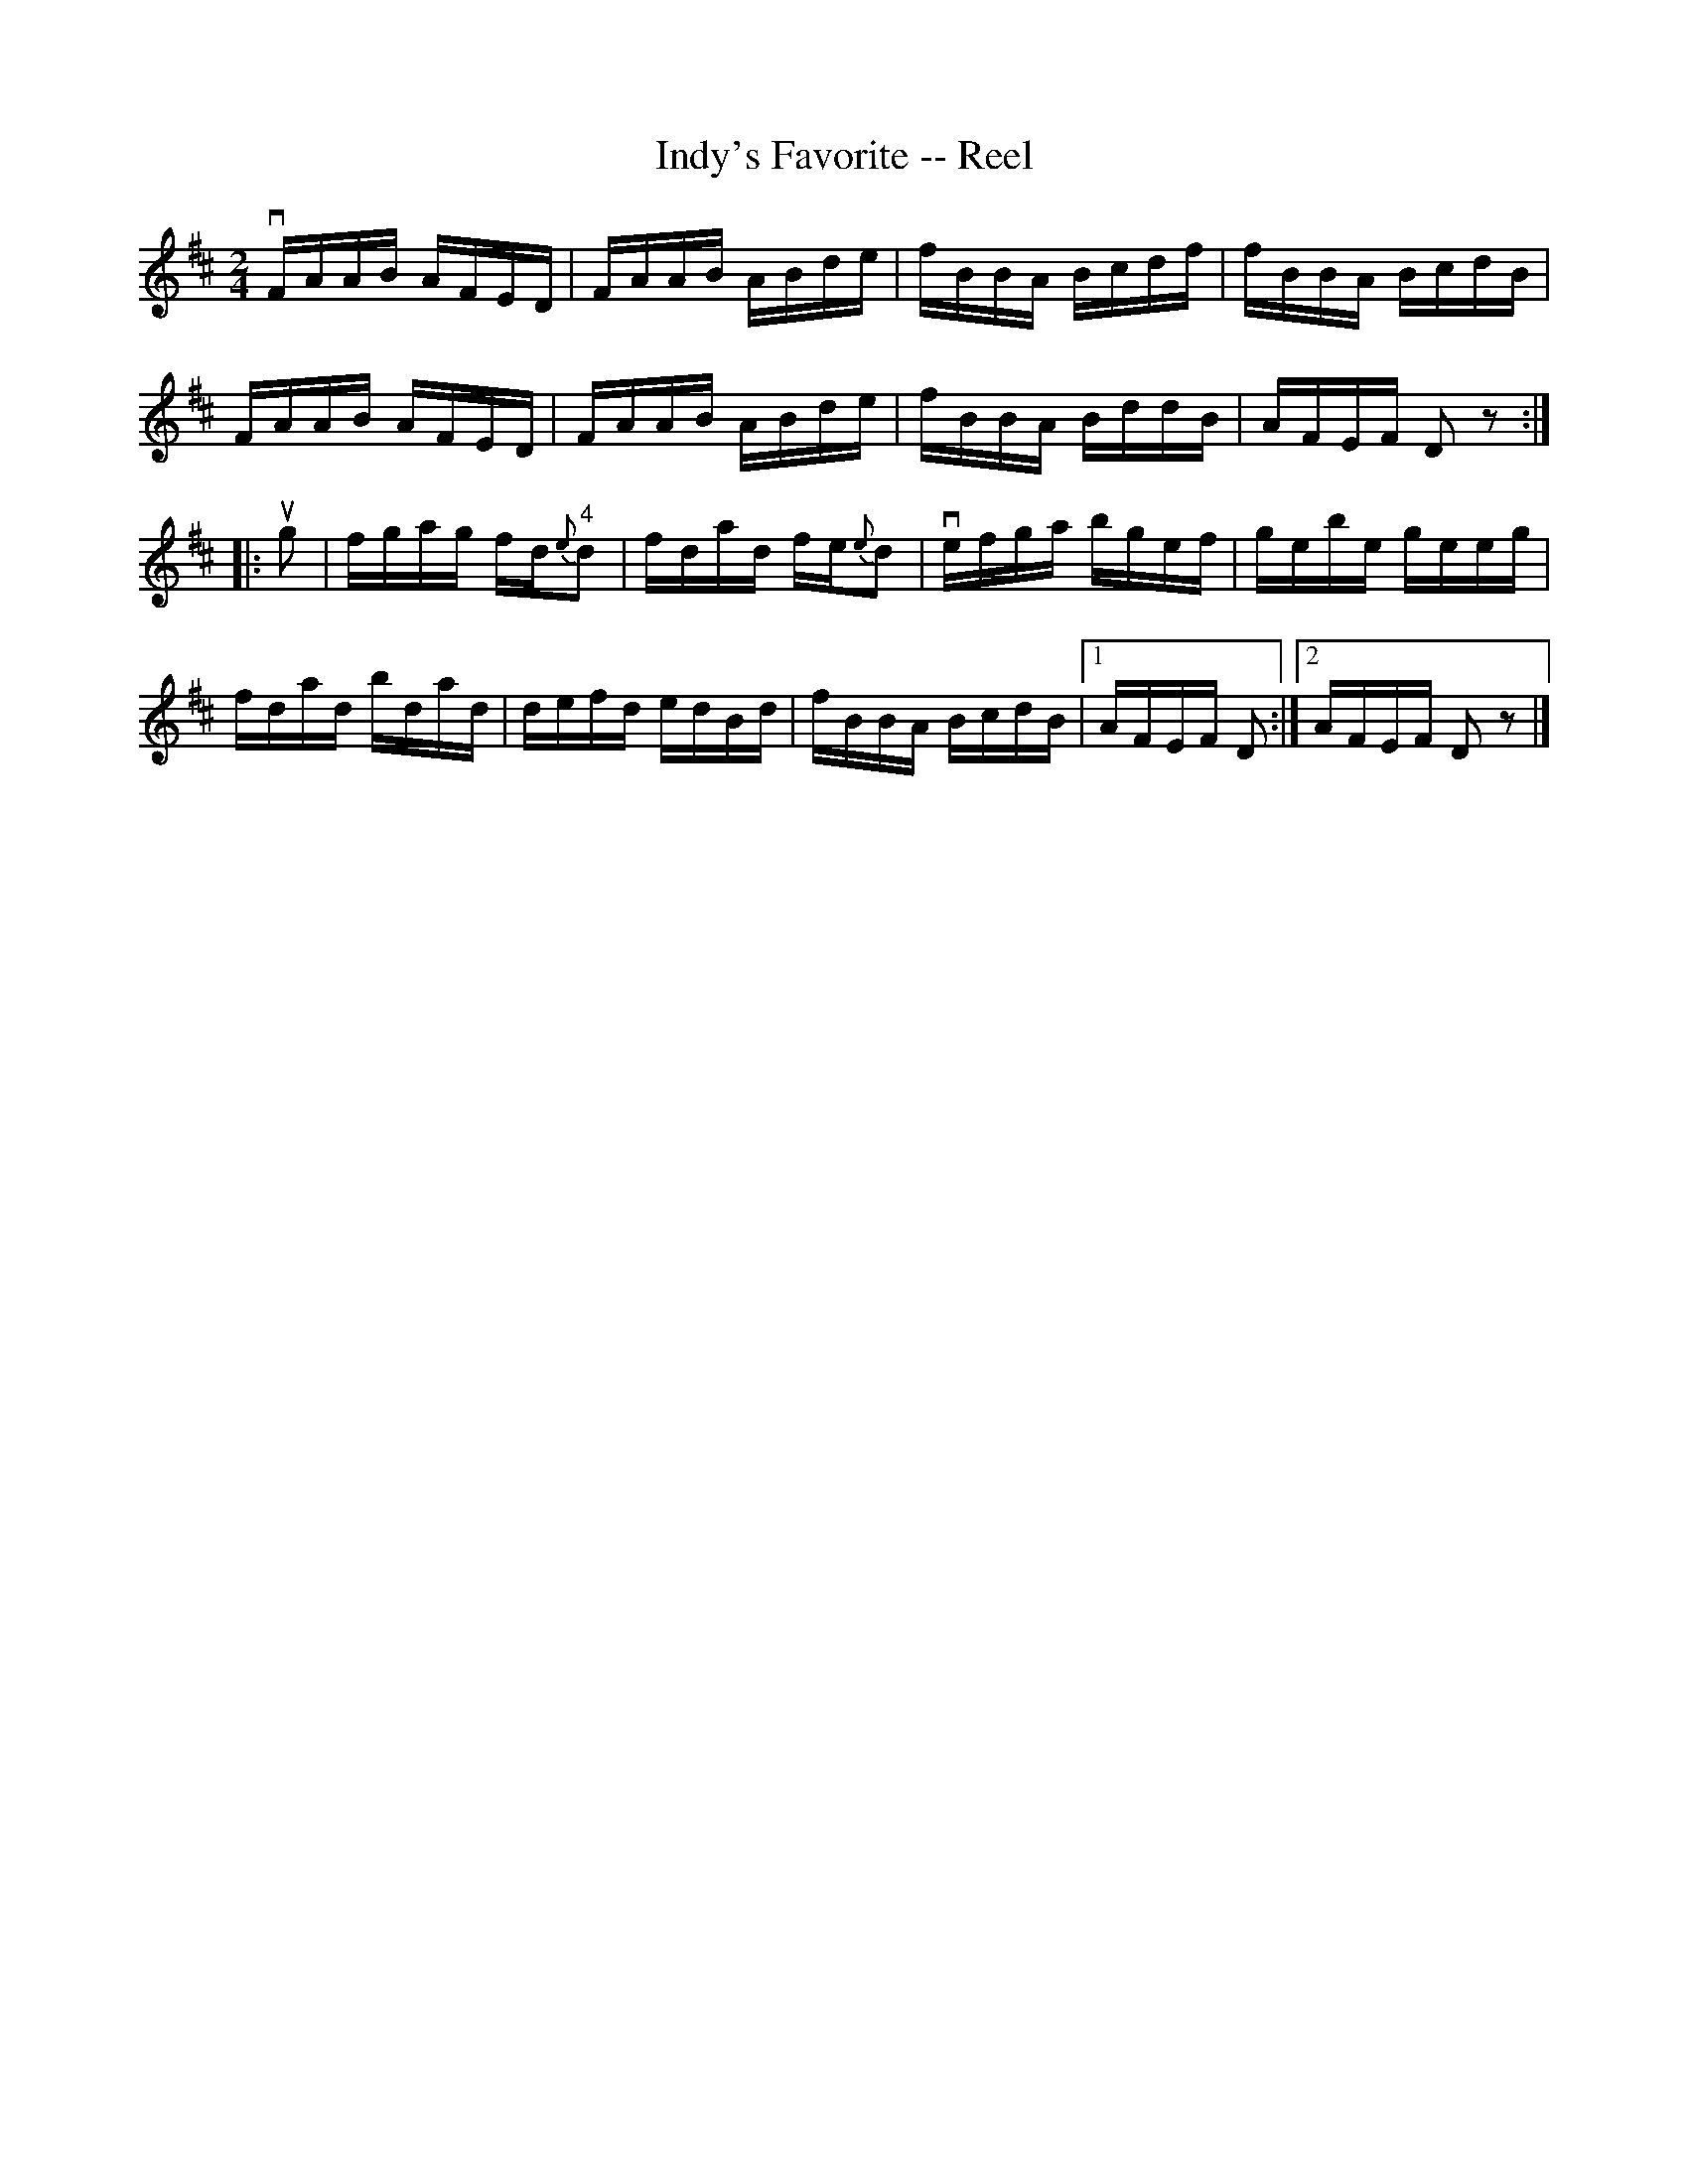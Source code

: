 X:1
T:Indy's Favorite -- Reel
R:reel
N:AKA The Maid Behind the Bar
N:326
B:Ryan's Mammoth Collection
Z:Contributed by Ray Davies,  ray:davies99.freeserve.co.uk
M:2/4
L:1/16
K:D
vFAAB AFED | FAAB ABde | fBBA Bcdf | fBBA BcdB |
FAAB AFED | FAAB ABde | fBBA BddB | AFEF D2z2 :|
|:ug2|\
fgag fd"4"{e}d2 | fdad fe{e}d2 | vefga bgef | gebe geeg |
fdad bdad | defd edBd | fBBA BcdB |1 AFEF D2 :|2 AFEF D2z2 |]
